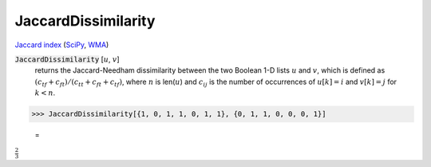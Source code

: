 JaccardDissimilarity
====================

`Jaccard index <https://en.wikipedia.org/wiki/Jaccard_index>`_ (`SciPy <https://docs.scipy.org/doc/scipy/reference/generated/scipy.spatial.distance.jaccard.html>`_, `WMA <https://reference.wolfram.com/language/ref/JaccardDissimilarity.html>`_)

:code:`JaccardDissimilarity` [:math:`u`, :math:`v`]
    returns the Jaccard-Needham dissimilarity between the two Boolean           1-D lists :math:`u` and :math:`v`, which is defined as           :math:`(c_{tf} + c_{ft}) / (c_{tt} + c_{ft} + c_{tf})`, where :math:`n` is           len(:math:`u`) and :math:`c_{ij}` is the number of occurrences of           :math:`u[k]=i` and :math:`v[k]=j` for :math:`k < n`.





>>> JaccardDissimilarity[{1, 0, 1, 1, 0, 1, 1}, {0, 1, 1, 0, 0, 0, 1}]

    =
:math:`\frac{2}{3}`


